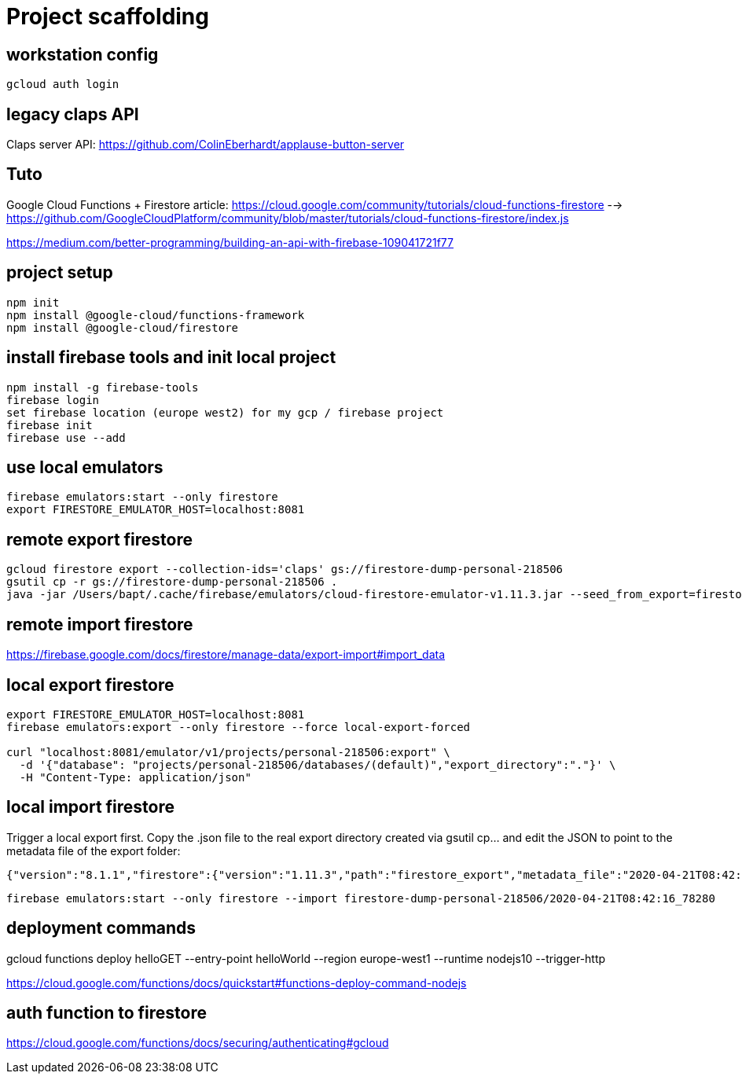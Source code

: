= Project scaffolding

== workstation config
[source, bash]
----
gcloud auth login
----

== legacy claps API
Claps server API: https://github.com/ColinEberhardt/applause-button-server


== Tuto
Google Cloud Functions + Firestore article: https://cloud.google.com/community/tutorials/cloud-functions-firestore 
  --> https://github.com/GoogleCloudPlatform/community/blob/master/tutorials/cloud-functions-firestore/index.js
  
https://medium.com/better-programming/building-an-api-with-firebase-109041721f77


== project setup
```bash
npm init
npm install @google-cloud/functions-framework
npm install @google-cloud/firestore
```

== install firebase tools and init local project
```bash
npm install -g firebase-tools
firebase login
set firebase location (europe west2) for my gcp / firebase project
firebase init
firebase use --add
```

== use local emulators
```bash
firebase emulators:start --only firestore
export FIRESTORE_EMULATOR_HOST=localhost:8081
```

== remote export firestore
```bash
gcloud firestore export --collection-ids='claps' gs://firestore-dump-personal-218506
gsutil cp -r gs://firestore-dump-personal-218506 .
java -jar /Users/bapt/.cache/firebase/emulators/cloud-firestore-emulator-v1.11.3.jar --seed_from_export=firestore-dump-personal-218506/
```


== remote import firestore
https://firebase.google.com/docs/firestore/manage-data/export-import#import_data


== local export firestore
```bash
export FIRESTORE_EMULATOR_HOST=localhost:8081
firebase emulators:export --only firestore --force local-export-forced

curl "localhost:8081/emulator/v1/projects/personal-218506:export" \
  -d '{"database": "projects/personal-218506/databases/(default)","export_directory":"."}' \
  -H "Content-Type: application/json"
```

== local import firestore
Trigger a local export first. Copy the .json file to the real export directory created via gsutil cp... and edit the JSON to point to the metadata file of the export folder:

```json
{"version":"8.1.1","firestore":{"version":"1.11.3","path":"firestore_export","metadata_file":"2020-04-21T08:42:16_78280.overall_export_metadata"}}
```

```bash
firebase emulators:start --only firestore --import firestore-dump-personal-218506/2020-04-21T08:42:16_78280
```

== deployment commands
gcloud functions deploy helloGET --entry-point helloWorld --region europe-west1 --runtime nodejs10 --trigger-http

https://cloud.google.com/functions/docs/quickstart#functions-deploy-command-nodejs


== auth function to firestore
https://cloud.google.com/functions/docs/securing/authenticating#gcloud

